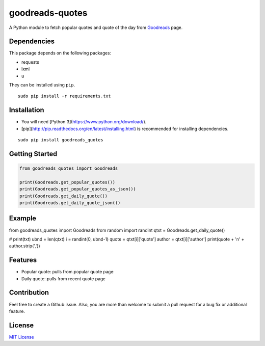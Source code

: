goodreads-quotes
================

A Python module to fetch popular quotes and quote of the day from `Goodreads <https://goodreads.com/quotes>`_ page.

Dependencies
------------

This package depends on the following packages:

- requests
- lxml
- u

They can be installed using ``pip``.

::

    sudo pip install -r requirements.txt


Installation
------------

- You will need [Python 3](https://www.python.org/download/).
- [pip](http://pip.readthedocs.org/en/latest/installing.html) is recommended for installing dependencies.

::

    sudo pip install goodreads_quotes

Getting Started
---------------

.. code:: python

    from goodreads_quotes import Goodreads

    print(Goodreads.get_popular_quotes())
    print(Goodreads.get_popular_quotes_as_json())
    print(Goodreads.get_daily_quote())
    print(Goodreads.get_daily_quote_json())
    
Example
-------------

from goodreads_quotes import Goodreads
from random import randint
qtxt = Goodreads.get_daily_quote()

# print(txt)
ubnd = len(qtxt)
i = randint(0, ubnd-1)
quote = qtxt[i]['quote']
author = qtxt[i]['author']
print(quote + '\n' +  author.strip(','))

Features
--------

- Popular quote: pulls from popular quote page
- Daily quote: pulls from recent quote page

Contribution
------------

Feel free to create a Github issue. Also, you are more than welcome to submit
a pull request for a bug fix or additional feature.

License
-------

`MIT License <http://opensource.org/licenses/mit-license.php>`_
